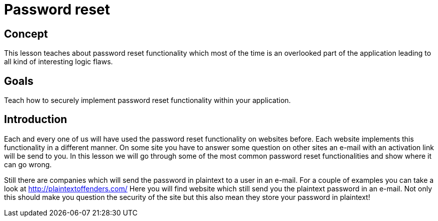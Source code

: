 = Password reset

== Concept 

This lesson teaches about password reset functionality which most of the time is an overlooked part of the application
leading to all kind of interesting logic flaws.

== Goals

Teach how to securely implement password reset functionality within your application.

== Introduction

Each and every one of us will have used the password reset functionality on websites before. Each website implements
this functionality in a different manner. On some site you have to answer some question on other sites an e-mail
with an activation link will be send to you. In this lesson we will go through some of the most common password
reset functionalities and show where it can go wrong.

Still there are companies which will send the password in plaintext to a user in an e-mail. For a couple of examples
you can take a look at http://plaintextoffenders.com/ Here you will find website which still send you the plaintext
password in an e-mail. Not only this should make you question the security of the site but this also mean they store
your password in plaintext!